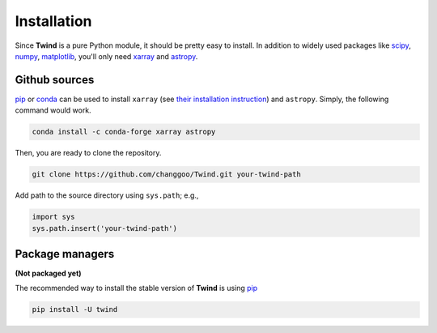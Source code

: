 .. _install:

Installation
============

Since **Twind** is a pure Python module, it should be pretty easy to install.
In addition to widely used packages like `scipy <https://www.scipy.org>`_, `numpy <https://numpy.org/>`_,
`matplotlib <https://matplotlib.org>`_,
you'll only need `xarray <http://xarray.pydata.org/en/stable/>`_
and `astropy <https://www.astropy.org>`_.

Github sources
--------------
`pip <http://www.pip-installer.org/>`_ or `conda <https://conda.io>`_ can be used to install ``xarray``
(see `their installation instruction <http://xarray.pydata.org/en/stable/installing.html>`_) and ``astropy``.
Simply, the following command would work.

.. code-block:: bash

    conda install -c conda-forge xarray astropy

Then, you are ready to clone the repository.

.. code-block:: bash

    git clone https://github.com/changgoo/Twind.git your-twind-path

Add path to the source directory using ``sys.path``; e.g.,

.. code-block:: python

    import sys
    sys.path.insert('your-twind-path')

Package managers
----------------

**(Not packaged yet)**

The recommended way to install the stable version of **Twind** is using
`pip <http://www.pip-installer.org/>`_

.. code-block:: bash

    pip install -U twind
..
    or `conda <https://conda.io>`_

    .. code-block:: bash

        conda install -c conda-forge twind
